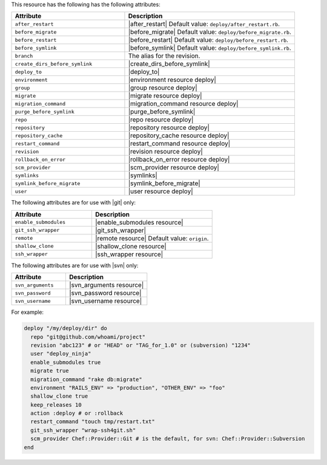 .. The contents of this file are included in multiple topics.
.. This file should not be changed in a way that hinders its ability to appear in multiple documentation sets.

This resource has the following has the following attributes:

.. list-table::
   :widths: 200 300
   :header-rows: 1

   * - Attribute
     - Description
   * - ``after_restart``
     - |after_restart| Default value: ``deploy/after_restart.rb``.
   * - ``before_migrate``
     - |before_migrate| Default value: ``deploy/before_migrate.rb``.
   * - ``before_restart``
     - |before_restart| Default value: ``deploy/before_restart.rb``.
   * - ``before_symlink``
     - |before_symlink| Default value: ``deploy/before_symlink.rb``.
   * - ``branch``
     - The alias for the revision.
   * - ``create_dirs_before_symlink``
     - |create_dirs_before_symlink|
   * - ``deploy_to``
     - |deploy_to|
   * - ``environment``
     - |environment resource deploy|
   * - ``group``
     - |group resource deploy|
   * - ``migrate``
     - |migrate resource deploy|
   * - ``migration_command``
     - |migration_command resource deploy|
   * - ``purge_before_symlink``
     - |purge_before_symlink| 
   * - ``repo``
     - |repo resource deploy|
   * - ``repository``
     - |repository resource deploy|
   * - ``repository_cache``
     - |repository_cache resource deploy|
   * - ``restart_command``
     - |restart_command resource deploy|
   * - ``revision``
     - |revision resource deploy|
   * - ``rollback_on_error``
     - |rollback_on_error resource deploy|
   * - ``scm_provider``
     - |scm_provider resource deploy|
   * - ``symlinks``
     - |symlinks| 
   * - ``symlink_before_migrate``
     - |symlink_before_migrate|
   * - ``user``
     - |user resource deploy|

The following attributes are for use with |git| only:

.. list-table::
   :widths: 200 300
   :header-rows: 1

   * - Attribute
     - Description
   * - ``enable_submodules``
     - |enable_submodules resource|
   * - ``git_ssh_wrapper``
     - |git_ssh_wrapper|
   * - ``remote``
     - |remote resource| Default value: ``origin``.
   * - ``shallow_clone``
     - |shallow_clone resource|
   * - ``ssh_wrapper``
     - |ssh_wrapper resource|

The following attributes are for use with |svn| only:

.. list-table::
   :widths: 200 300
   :header-rows: 1

   * - Attribute
     - Description
   * - ``svn_arguments``
     - |svn_arguments resource|
   * - ``svn_password``
     - |svn_password resource|
   * - ``svn_username``
     - |svn_username resource|

For example:

.. code-block:: ruby

   deploy "/my/deploy/dir" do
     repo "git@github.com/whoami/project"
     revision "abc123" # or "HEAD" or "TAG_for_1.0" or (subversion) "1234"
     user "deploy_ninja"
     enable_submodules true
     migrate true
     migration_command "rake db:migrate"
     environment "RAILS_ENV" => "production", "OTHER_ENV" => "foo"
     shallow_clone true
     keep_releases 10
     action :deploy # or :rollback
     restart_command "touch tmp/restart.txt"
     git_ssh_wrapper "wrap-ssh4git.sh"
     scm_provider Chef::Provider::Git # is the default, for svn: Chef::Provider::Subversion
   end
